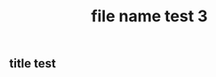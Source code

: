 :PROPERTIES:
:ID:       4e37701f-b1ac-4780-873b-d5e333079460
:LAST_MODIFIED: [2021-08-07 Sat 14:00]
:END:
#+TITLE: file name test 3
#+filetags: casdu

** title test
   :PROPERTIES:
   :ID:       48460f18-4f4d-4ad2-8fd3-aaa404c41fb4
   :END:
